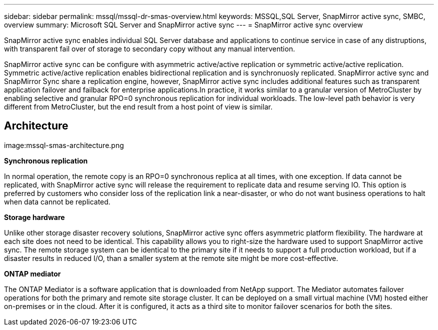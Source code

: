 ---
sidebar: sidebar
permalink: mssql/mssql-dr-smas-overview.html
keywords: MSSQL,SQL Server, SnapMirror active sync, SMBC, overview
summary: Microsoft SQL Server and SnapMirror active sync
---
= SnapMirror active sync overview

[.lead]
SnapMirror active sync enables individual SQL Server database and applications to continue service in case of any distruptions, with transparent fail over of storage to secondary copy without any manual intervention.

SnapMirror active sync can be configure with asymmetric active/active replication or symmetric active/active replication. Symmetric active/active replication enables bidirectional replication and is synchronuosly replicated. SnapMirror active sync and SnapMirror Sync share a replication engine, however, SnapMirror active sync includes additional features such as transparent application failover and failback for enterprise applications.In practice, it works similar to a granular version of MetroCluster by enabling selective and granular RPO=0 synchronous replication for individual workloads. The low-level path behavior is very different from MetroCluster, but the end result from a host point of view is similar.

== Architecture

image:mssql-smas-architecture.png


**Synchronous replication**

In normal operation, the remote copy is an RPO=0 synchronous replica at all times, with one exception. If data cannot be replicated, with SnapMirror active sync will release the requirement to replicate data and resume serving IO. This option is preferred by customers who consider loss of the replication link a near-disaster, or who do not want business operations to halt when data cannot be replicated.

**Storage hardware**

Unlike other storage disaster recovery solutions, SnapMirror active sync offers asymmetric platform flexibility. The hardware at each site does not need to be identical. This capability allows you to right-size the hardware used to support SnapMirror active sync. The remote storage system can be identical to the primary site if it needs to support a full production workload, but if a disaster results in reduced I/O, than a smaller system at the remote site might be more cost-effective.

**ONTAP mediator**

The ONTAP Mediator is a software application that is downloaded from NetApp support. The Mediator automates failover operations for both the primary and remote site storage cluster. It can be deployed on a small virtual machine (VM) hosted either on-premises or in the cloud. After it is configured, it acts as a third site to monitor failover scenarios for both the sites.
